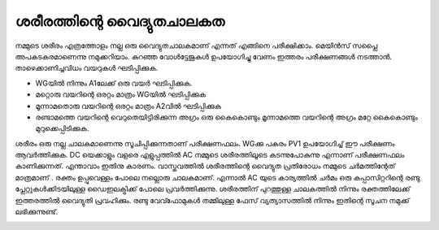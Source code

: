 ശരീരത്തിന്റെ വൈദ്യുതചാലകത
--------------------------------
നമ്മുടെ ശരീരം എത്രത്തോളം നല്ല ഒരു വൈദ്യുതചാലകമാണ് എന്നത് എങ്ങിനെ പരീക്ഷിക്കാം. മെയിൻസ് സപ്ലൈ അപകടകരമാണെന്നു നമുക്കറിയാം. കുറഞ്ഞ വോൾട്ടേജുകൾ ഉപയോഗിച്ചു വേണം ഇത്തരം പരീക്ഷണങ്ങൾ നടത്താൻ. താഴെക്കാണിച്ചവിധം വയറുകൾ ഘടിപ്പിക്കുക.

.. image:: schematics/conducting-human.svg
	   :width: 300px

- WGയിൽ നിന്നും A1ലേക്ക് ഒരു വയർ ഘടിപ്പിക്കുക.
- മറ്റൊരു വയറിന്റെ ഒരറ്റം മാത്രം WGയിൽ ഘടിപ്പിക്കുക
- മൂന്നാമതൊരു  വയറിന്റെ ഒരറ്റം മാത്രം A2വിൽ ഘടിപ്പിക്കുക
- രണ്ടാമത്തെ വയറിന്റെ വെറുതെയിട്ടിരിക്കുന്ന അഗ്രം ഒരു കൈകൊണ്ടും മൂന്നാമത്തെ വയറിന്റെ അഗ്രം മറ്റേ കൈകൊണ്ടും മുറുക്കെപ്പിടിക്കുക.

ശരീരം ഒരു നല്ല ചാലകമാണെന്നു സൂചിപ്പിക്കുന്നതാണ് പരീക്ഷണഫലം. WGക്കു പകരം PV1 ഉപയോഗിച്ച് ഈ പരീക്ഷണം ആവർത്തിക്കുക.
DC യെക്കാളും വളരെ എളുപ്പത്തിൽ AC നമ്മുടെ ശരീരത്തിലൂടെ കടന്നുപോകുന്നു എന്നാണ് പരീക്ഷണഫലം കാണിക്കുന്നത്. എന്താവാം ഇതിനു കാരണം. വാസ്തവത്തിൽ ശരീരത്തിന്റെ വൈദ്യുത പ്രതിരോധം നമ്മുടെ ചർമത്തിന്റേത് മാത്രമാണ് . രക്തം ഉപ്പുവെള്ളം പോലെ നല്ലൊരു ചാലകമാണ്. എന്നാൽ AC യുടെ കാര്യത്തിൽ ചർമം ഒരു കപ്പാസിറ്ററിന്റെ രണ്ടു പ്ലേറ്റുകൾക്കിടയിലുള്ള  ഡൈഇലക്ട്രിക്ക് പോലെ പ്രവർത്തിക്കുന്നു. ശരീരത്തിന് പുറത്തുള്ള ചാലകത്തിൽ നിന്നും രക്തത്തിലേക്ക് ഇത്തരത്തിൽ വൈദ്യുതി പ്രവഹിക്കും. രണ്ടു വേവ്ഫോമുകൾ തമ്മിലുള്ള ഫേസ് വ്യത്യാസത്തിൽ നിന്നും ഇതിന്റെ സൂചന നമുക്ക് ലഭിക്കുന്നുണ്ട്.

.. image:: pics/conducting-human-screen.png
	   :width: 300px
